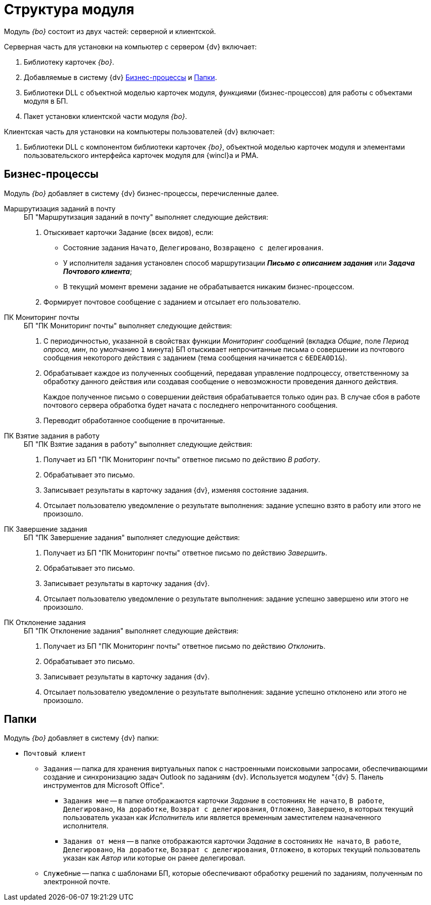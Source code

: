 = Структура модуля

Модуль _{bo}_ состоит из двух частей: серверной и клиентской.

.Серверная часть для установки на компьютер с сервером {dv} включает:
. Библиотеку карточек _{bo}_.
. Добавляемые в систему {dv} <<bps,Бизнес-процессы>> и <<folders,Папки>>.
. Библиотеки DLL с объектной моделью карточек модуля, _функциями_ (бизнес-процессов) для работы с объектами модуля в БП.
. Пакет установки клиентской части модуля _{bo}_.

.Клиентская часть для установки на компьютеры пользователей {dv} включает:
. Библиотеки DLL с компонентом библиотеки карточек _{bo}_, объектной моделью карточек модуля и элементами пользовательского интерфейса карточек модуля для {wincl}а и РМА.

[#bps]
== Бизнес-процессы

Модуль _{bo}_ добавляет в систему {dv} бизнес-процессы, перечисленные далее.

Маршрутизация заданий в почту::
+
.БП "Маршрутизация заданий в почту" выполняет следующие действия:
. Отыскивает карточки Задание (всех видов), если:
+
* Состояние задания `Начато`, `Делегировано`, `Возвращено с делегирования`.
* У исполнителя задания установлен способ маршрутизации *_Письмо с описанием задания_* или *_Задача Почтового клиента_*;
* В текущий момент времени задание не обрабатывается никаким бизнес-процессом.
+
. Формирует почтовое сообщение с заданием и отсылает его пользователю.

ПК Мониторинг почты::
+
.БП "ПК Мониторинг почты" выполняет следующие действия:
. С периодичностью, указанной в свойствах функции _Мониторинг сообщений_ (вкладка _Общие_, поле _Период опроса, мин_, по умолчанию `1` минута) БП отыскивает непрочитанные письма о совершении из почтового сообщения некоторого действия с заданием (тема сообщения начинается с `6EDEA0D1&`).
. Обрабатывает каждое из полученных сообщений, передавая управление подпроцессу, ответственному за обработку данного действия или создавая сообщение о невозможности проведения данного действия.
+
Каждое полученное письмо о совершении действия обрабатывается только один раз. В случае сбоя в работе почтового сервера обработка будет начата с последнего непрочитанного сообщения.
+
. Переводит обработанное сообщение в прочитанные.

ПК Взятие задания в работу::
+
.БП "ПК Взятие задания в работу" выполняет следующие действия:
. Получает из БП "ПК Мониторинг почты" ответное письмо по действию _В работу_.
. Обрабатывает это письмо.
. Записывает результаты в карточку задания {dv}, изменяя состояние задания.
. Отсылает пользователю уведомление о результате выполнения: задание успешно взято в работу или этого не произошло.

ПК Завершение задания::
+
.БП "ПК Завершение задания" выполняет следующие действия:
. Получает из БП "ПК Мониторинг почты" ответное письмо по действию _Завершить_.
. Обрабатывает это письмо.
. Записывает результаты в карточку задания {dv}.
. Отсылает пользователю уведомление о результате выполнения: задание успешно завершено или этого не произошло.

ПК Отклонение задания::
+
.БП "ПК Отклонение задания" выполняет следующие действия:
. Получает из БП "ПК Мониторинг почты" ответное письмо по действию _Отклонить_.
. Обрабатывает это письмо.
. Записывает результаты в карточку задания {dv}.
. Отсылает пользователю уведомление о результате выполнения: задание успешно отклонено или этого не произошло.

[#folders]
== Папки

.Модуль _{bo}_ добавляет в систему {dv} папки:
* `Почтовый клиент`
** `Задания` -- папка для хранения виртуальных папок с настроенными поисковыми запросами, обеспечивающими создание и синхронизацию задач Outlook по заданиям {dv}. Используется модулем "{dv} 5. Панель инструментов для Microsoft Office".
*** `Задания мне` -- в папке отображаются карточки _Задание_ в состояниях `Не начато`, `В работе`, `Делегировано`, `На доработке`, `Возврат с делегирования`, `Отложено`, `Завершено`, в которых текущий пользователь указан как _Исполнитель_ или является временным заместителем назначенного исполнителя.
*** `Задания от меня` -- в папке отображаются карточки _Задание_ в состояниях `Не начато`, `В работе`, `Делегировано`, `На доработке`, `Возврат с делегирования`, `Отложено`, в которых текущий пользователь указан как _Автор_ или которые он ранее делегировал.
** `Служебные` -- папка с шаблонами БП, которые обеспечивают обработку решений по заданиям, полученным по электронной почте.

